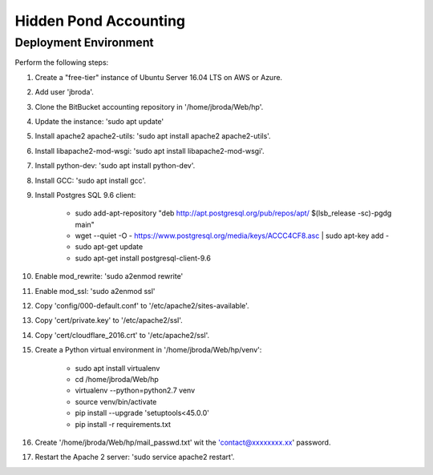 ======================
Hidden Pond Accounting
======================

Deployment Environment
-------------------

Perform the following steps:

#. Create a "free-tier" instance of Ubuntu Server 16.04 LTS on AWS or Azure.

#. Add user 'jbroda'.

#. Clone the BitBucket accounting repository in '/home/jbroda/Web/hp'.

#. Update the instance: 'sudo apt update'

#. Install apache2 apache2-utils: 'sudo apt install apache2 apache2-utils'. 

#. Install libapache2-mod-wsgi: 'sudo apt install libapache2-mod-wsgi'.

#. Install python-dev: 'sudo apt install python-dev'.

#. Install GCC: 'sudo apt install gcc'.

#. Install Postgres SQL 9.6 client:
 
    * sudo add-apt-repository "deb http://apt.postgresql.org/pub/repos/apt/ $(lsb_release -sc)-pgdg main"

    * wget --quiet -O - https://www.postgresql.org/media/keys/ACCC4CF8.asc | sudo apt-key add -

    * sudo apt-get update

    * sudo apt-get install postgresql-client-9.6

#. Enable mod_rewrite: 'sudo a2enmod rewrite'

#. Enable mod_ssl: 'sudo a2enmod ssl'

#. Copy 'config/000-default.conf' to '/etc/apache2/sites-available'.

#. Copy 'cert/private.key' to '/etc/apache2/ssl'.

#. Copy 'cert/cloudflare_2016.crt' to '/etc/apache2/ssl'.

#. Create a Python virtual environment in '/home/jbroda/Web/hp/venv':

    * sudo apt install virtualenv

    * cd /home/jbroda/Web/hp

    * virtualenv --python=python2.7 venv

    * source venv/bin/activate

    * pip install --upgrade 'setuptools<45.0.0'

    * pip install -r requirements.txt

#. Create '/home/jbroda/Web/hp/mail_passwd.txt' wit the 'contact@xxxxxxxx.xx' password.

#. Restart the Apache 2 server: 'sudo service apache2 restart'.
